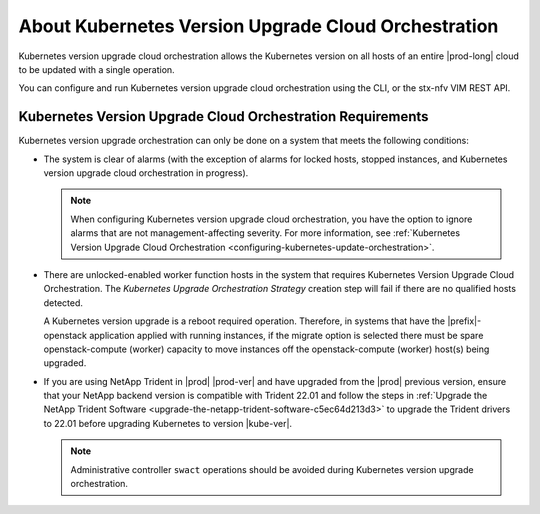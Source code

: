 
.. xkr1590157116928
.. _about-kubernetes-orchestrated-upgrades:

====================================================
About Kubernetes Version Upgrade Cloud Orchestration
====================================================

Kubernetes version upgrade cloud orchestration allows the Kubernetes version on
all hosts of an entire |prod-long| cloud to be updated with a single operation.

You can configure and run Kubernetes version upgrade cloud orchestration using
the CLI, or the stx-nfv VIM REST API.


.. _xkr1590157116928-section-phk-xls-tlb:

-----------------------------------------------------------
Kubernetes Version Upgrade Cloud Orchestration Requirements
-----------------------------------------------------------

Kubernetes version upgrade orchestration can only be done on a system that
meets the following conditions:


.. _xkr1590157116928-ul-frz-yls-tlb:

-   The system is clear of alarms \(with the exception of alarms for locked
    hosts, stopped instances, and Kubernetes version upgrade cloud
    orchestration in progress\).

    .. note::
        When configuring Kubernetes version upgrade cloud orchestration, you
        have the option to ignore alarms that are not management-affecting
        severity. For more information, see :ref:`Kubernetes Version Upgrade
        Cloud Orchestration <configuring-kubernetes-update-orchestration>`.

-   There are unlocked-enabled worker function hosts in the system that
    requires Kubernetes Version Upgrade Cloud Orchestration. The *Kubernetes
    Upgrade Orchestration Strategy* creation step will fail if there are no
    qualified hosts detected.

    A Kubernetes version upgrade is a reboot required operation. Therefore, in
    systems that have the |prefix|-openstack application applied with running
    instances, if the migrate option is selected there must be spare
    openstack-compute \(worker\) capacity to move instances off the
    openstack-compute \(worker\) host\(s\) being upgraded.

-   If you are using NetApp Trident in |prod| |prod-ver| and have upgraded from
    the |prod| previous version, ensure that your NetApp backend version is
    compatible with Trident 22.01 and follow the steps in :ref:`Upgrade the
    NetApp Trident Software <upgrade-the-netapp-trident-software-c5ec64d213d3>`
    to upgrade the Trident drivers to 22.01 before upgrading Kubernetes to
    version |kube-ver|.

    .. note::
        Administrative controller ``swact`` operations should be avoided during
        Kubernetes version upgrade orchestration.
